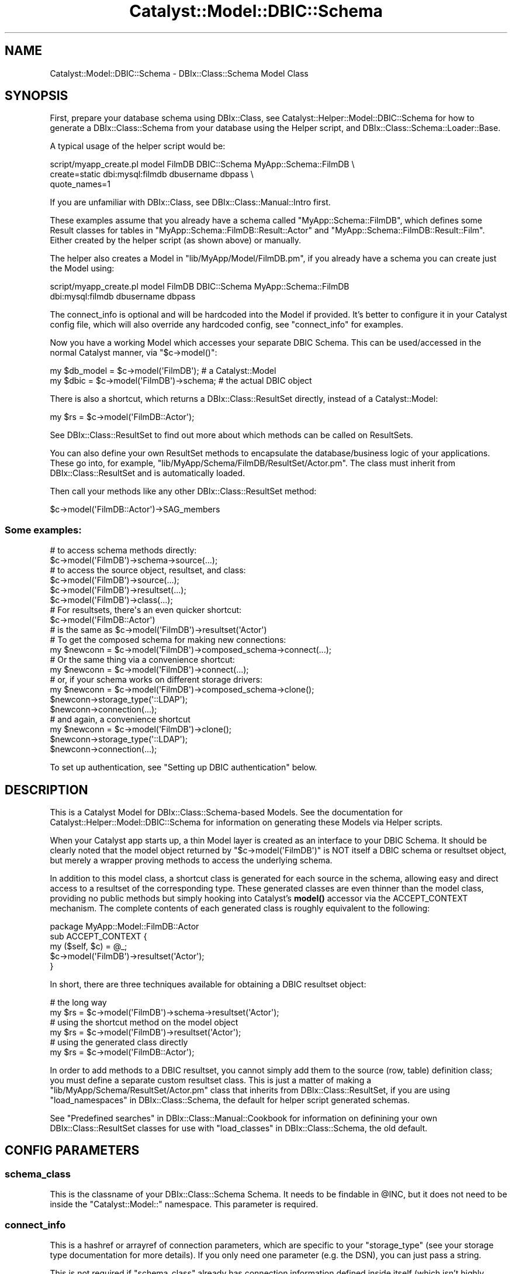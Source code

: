 .\" -*- mode: troff; coding: utf-8 -*-
.\" Automatically generated by Pod::Man 5.01 (Pod::Simple 3.43)
.\"
.\" Standard preamble:
.\" ========================================================================
.de Sp \" Vertical space (when we can't use .PP)
.if t .sp .5v
.if n .sp
..
.de Vb \" Begin verbatim text
.ft CW
.nf
.ne \\$1
..
.de Ve \" End verbatim text
.ft R
.fi
..
.\" \*(C` and \*(C' are quotes in nroff, nothing in troff, for use with C<>.
.ie n \{\
.    ds C` ""
.    ds C' ""
'br\}
.el\{\
.    ds C`
.    ds C'
'br\}
.\"
.\" Escape single quotes in literal strings from groff's Unicode transform.
.ie \n(.g .ds Aq \(aq
.el       .ds Aq '
.\"
.\" If the F register is >0, we'll generate index entries on stderr for
.\" titles (.TH), headers (.SH), subsections (.SS), items (.Ip), and index
.\" entries marked with X<> in POD.  Of course, you'll have to process the
.\" output yourself in some meaningful fashion.
.\"
.\" Avoid warning from groff about undefined register 'F'.
.de IX
..
.nr rF 0
.if \n(.g .if rF .nr rF 1
.if (\n(rF:(\n(.g==0)) \{\
.    if \nF \{\
.        de IX
.        tm Index:\\$1\t\\n%\t"\\$2"
..
.        if !\nF==2 \{\
.            nr % 0
.            nr F 2
.        \}
.    \}
.\}
.rr rF
.\" ========================================================================
.\"
.IX Title "Catalyst::Model::DBIC::Schema 3pm"
.TH Catalyst::Model::DBIC::Schema 3pm 2023-07-30 "perl v5.38.2" "User Contributed Perl Documentation"
.\" For nroff, turn off justification.  Always turn off hyphenation; it makes
.\" way too many mistakes in technical documents.
.if n .ad l
.nh
.SH NAME
Catalyst::Model::DBIC::Schema \- DBIx::Class::Schema Model Class
.SH SYNOPSIS
.IX Header "SYNOPSIS"
First, prepare your database schema using DBIx::Class, see
Catalyst::Helper::Model::DBIC::Schema for how to generate a
DBIx::Class::Schema from your database using the Helper script, and
DBIx::Class::Schema::Loader::Base.
.PP
A typical usage of the helper script would be:
.PP
.Vb 3
\&    script/myapp_create.pl model FilmDB DBIC::Schema MyApp::Schema::FilmDB \e
\&        create=static dbi:mysql:filmdb dbusername dbpass \e
\&        quote_names=1
.Ve
.PP
If you are unfamiliar with DBIx::Class, see DBIx::Class::Manual::Intro
first.
.PP
These examples assume that you already have a schema called
\&\f(CW\*(C`MyApp::Schema::FilmDB\*(C'\fR, which defines some Result classes for tables in
\&\f(CW\*(C`MyApp::Schema::FilmDB::Result::Actor\*(C'\fR and
\&\f(CW\*(C`MyApp::Schema::FilmDB::Result::Film\*(C'\fR. Either created by the helper script (as
shown above) or manually.
.PP
The helper also creates a Model in \f(CW\*(C`lib/MyApp/Model/FilmDB.pm\*(C'\fR, if you already
have a schema you can create just the Model using:
.PP
.Vb 2
\&    script/myapp_create.pl model FilmDB DBIC::Schema MyApp::Schema::FilmDB
\&        dbi:mysql:filmdb dbusername dbpass
.Ve
.PP
The connect_info is optional and will be hardcoded into the Model if provided.
It's better to configure it in your Catalyst config file, which will also
override any hardcoded config, see "connect_info" for examples.
.PP
Now you have a working Model which accesses your separate DBIC Schema. This can
be used/accessed in the normal Catalyst manner, via \f(CW\*(C`$c\->model()\*(C'\fR:
.PP
.Vb 2
\&  my $db_model = $c\->model(\*(AqFilmDB\*(Aq);         # a Catalyst::Model
\&  my $dbic     = $c\->model(\*(AqFilmDB\*(Aq)\->schema; # the actual DBIC object
.Ve
.PP
There is also a shortcut, which returns a DBIx::Class::ResultSet directly,
instead of a Catalyst::Model:
.PP
.Vb 1
\&  my $rs = $c\->model(\*(AqFilmDB::Actor\*(Aq);
.Ve
.PP
See DBIx::Class::ResultSet to find out more about which methods can be
called on ResultSets.
.PP
You can also define your own ResultSet methods to encapsulate the
database/business logic of your applications. These go into, for example,
\&\f(CW\*(C`lib/MyApp/Schema/FilmDB/ResultSet/Actor.pm\*(C'\fR. The class must inherit from
DBIx::Class::ResultSet and is automatically loaded.
.PP
Then call your methods like any other DBIx::Class::ResultSet method:
.PP
.Vb 1
\&    $c\->model(\*(AqFilmDB::Actor\*(Aq)\->SAG_members
.Ve
.SS "Some examples:"
.IX Subsection "Some examples:"
.Vb 2
\&  # to access schema methods directly:
\&  $c\->model(\*(AqFilmDB\*(Aq)\->schema\->source(...);
\&
\&  # to access the source object, resultset, and class:
\&  $c\->model(\*(AqFilmDB\*(Aq)\->source(...);
\&  $c\->model(\*(AqFilmDB\*(Aq)\->resultset(...);
\&  $c\->model(\*(AqFilmDB\*(Aq)\->class(...);
\&
\&  # For resultsets, there\*(Aqs an even quicker shortcut:
\&  $c\->model(\*(AqFilmDB::Actor\*(Aq)
\&  # is the same as $c\->model(\*(AqFilmDB\*(Aq)\->resultset(\*(AqActor\*(Aq)
\&
\&  # To get the composed schema for making new connections:
\&  my $newconn = $c\->model(\*(AqFilmDB\*(Aq)\->composed_schema\->connect(...);
\&
\&  # Or the same thing via a convenience shortcut:
\&  my $newconn = $c\->model(\*(AqFilmDB\*(Aq)\->connect(...);
\&
\&  # or, if your schema works on different storage drivers:
\&  my $newconn = $c\->model(\*(AqFilmDB\*(Aq)\->composed_schema\->clone();
\&  $newconn\->storage_type(\*(Aq::LDAP\*(Aq);
\&  $newconn\->connection(...);
\&
\&  # and again, a convenience shortcut
\&  my $newconn = $c\->model(\*(AqFilmDB\*(Aq)\->clone();
\&  $newconn\->storage_type(\*(Aq::LDAP\*(Aq);
\&  $newconn\->connection(...);
.Ve
.PP
To set up authentication, see "Setting up DBIC authentication" below.
.SH DESCRIPTION
.IX Header "DESCRIPTION"
This is a Catalyst Model for DBIx::Class::Schema\-based Models.  See
the documentation for Catalyst::Helper::Model::DBIC::Schema for
information on generating these Models via Helper scripts.
.PP
When your Catalyst app starts up, a thin Model layer is created as an interface
to your DBIC Schema. It should be clearly noted that the model object returned
by \f(CW\*(C`$c\->model(\*(AqFilmDB\*(Aq)\*(C'\fR is NOT itself a DBIC schema or resultset object,
but merely a wrapper proving methods to access the underlying
schema.
.PP
In addition to this model class, a shortcut class is generated for each 
source in the schema, allowing easy and direct access to a resultset of the 
corresponding type. These generated classes are even thinner than the model 
class, providing no public methods but simply hooking into Catalyst's 
\&\fBmodel()\fR accessor via the 
ACCEPT_CONTEXT mechanism. The complete 
contents of each generated class is roughly equivalent to the following:
.PP
.Vb 5
\&  package MyApp::Model::FilmDB::Actor
\&  sub ACCEPT_CONTEXT {
\&      my ($self, $c) = @_;
\&      $c\->model(\*(AqFilmDB\*(Aq)\->resultset(\*(AqActor\*(Aq);
\&  }
.Ve
.PP
In short, there are three techniques available for obtaining a DBIC 
resultset object:
.PP
.Vb 2
\&  # the long way
\&  my $rs = $c\->model(\*(AqFilmDB\*(Aq)\->schema\->resultset(\*(AqActor\*(Aq);
\&
\&  # using the shortcut method on the model object
\&  my $rs = $c\->model(\*(AqFilmDB\*(Aq)\->resultset(\*(AqActor\*(Aq);
\&
\&  # using the generated class directly
\&  my $rs = $c\->model(\*(AqFilmDB::Actor\*(Aq);
.Ve
.PP
In order to add methods to a DBIC resultset, you cannot simply add them to 
the source (row, table) definition class; you must define a separate custom 
resultset class. This is just a matter of making a
\&\f(CW\*(C`lib/MyApp/Schema/ResultSet/Actor.pm\*(C'\fR class that inherits from
DBIx::Class::ResultSet, if you are using
"load_namespaces" in DBIx::Class::Schema, the default for helper script generated
schemas.
.PP
See "Predefined searches" in DBIx::Class::Manual::Cookbook 
for information on definining your own DBIx::Class::ResultSet classes for
use with "load_classes" in DBIx::Class::Schema, the old default.
.SH "CONFIG PARAMETERS"
.IX Header "CONFIG PARAMETERS"
.SS schema_class
.IX Subsection "schema_class"
This is the classname of your DBIx::Class::Schema Schema.  It needs
to be findable in \f(CW@INC\fR, but it does not need to be inside the 
\&\f(CW\*(C`Catalyst::Model::\*(C'\fR namespace.  This parameter is required.
.SS connect_info
.IX Subsection "connect_info"
This is a hashref or arrayref of connection parameters, which are specific to
your \f(CW\*(C`storage_type\*(C'\fR (see your storage type documentation for more details). If
you only need one parameter (e.g. the DSN), you can just pass a string.
.PP
This is not required if \f(CW\*(C`schema_class\*(C'\fR already has connection information
defined inside itself (which isn't highly recommended, but can be done.)
.PP
For DBIx::Class::Storage::DBI, which is the only supported
\&\f(CW\*(C`storage_type\*(C'\fR in DBIx::Class at the time of this writing, the
parameters are your dsn, username, password, and connect options hashref.
.PP
See "connect_info" in DBIx::Class::Storage::DBI for a detailed explanation
of the arguments supported.
.PP
Examples:
.PP
.Vb 5
\&  connect_info => {
\&    dsn => \*(Aqdbi:Pg:dbname=mypgdb\*(Aq,
\&    user => \*(Aqpostgres\*(Aq,
\&    password => \*(Aq\*(Aq
\&  }
\&
\&  connect_info => {
\&    dsn => \*(Aqdbi:SQLite:dbname=foo.db\*(Aq,
\&    on_connect_do => [
\&      \*(AqPRAGMA synchronous = OFF\*(Aq,
\&    ]
\&  }
\&
\&  connect_info => {
\&    dsn => \*(Aqdbi:Pg:dbname=mypgdb\*(Aq,
\&    user => \*(Aqpostgres\*(Aq,
\&    password => \*(Aq\*(Aq,
\&    pg_enable_utf8 => 1,
\&    on_connect_do => [
\&      \*(Aqsome SQL statement\*(Aq,
\&      \*(Aqanother SQL statement\*(Aq,
\&    ],
\&  }
.Ve
.PP
Or using Config::General:
.PP
.Vb 10
\&    <Model::FilmDB>
\&        schema_class   MyApp::Schema::FilmDB
\&        traits Caching
\&        <connect_info>
\&            dsn   dbi:Pg:dbname=mypgdb
\&            user   postgres
\&            password ""
\&            auto_savepoint 1
\&            quote_names 1
\&            on_connect_do   some SQL statement
\&            on_connect_do   another SQL statement
\&        </connect_info>
\&        user_defined_schema_accessor foo
\&    </Model::FilmDB>
.Ve
.PP
or
.PP
.Vb 4
\&    <Model::FilmDB>
\&        schema_class   MyApp::Schema::FilmDB
\&        connect_info   dbi:SQLite:dbname=foo.db
\&    </Model::FilmDB>
.Ve
.PP
Or using YAML:
.PP
.Vb 11
\&  Model::MyDB:
\&      schema_class: MyDB
\&      traits: Caching
\&      connect_info:
\&          dsn: dbi:Oracle:mydb
\&          user: mtfnpy
\&          password: mypass
\&          LongReadLen: 1000000
\&          LongTruncOk: 1
\&          on_connect_call: \*(Aqdatetime_setup\*(Aq
\&          quote_names: 1
.Ve
.PP
The old arrayref style with hashrefs for DBI then DBIx::Class options is also
supported:
.PP
.Vb 10
\&  connect_info => [
\&    \*(Aqdbi:Pg:dbname=mypgdb\*(Aq,
\&    \*(Aqpostgres\*(Aq,
\&    \*(Aq\*(Aq,
\&    {
\&      pg_enable_utf8 => 1,
\&    },
\&    {
\&      auto_savepoint => 1,
\&      on_connect_do => [
\&        \*(Aqsome SQL statement\*(Aq,
\&        \*(Aqanother SQL statement\*(Aq,
\&      ],
\&    }
\&  ]
.Ve
.SS traits
.IX Subsection "traits"
Array of Traits to apply to the instance. Traits are Moose::Roles.
.PP
They are relative to the \f(CW\*(C`MyApp::TraitFor::Model::DBIC::Schema::\*(C'\fR, then
the \f(CW\*(C`Catalyst::TraitFor::Model::DBIC::Schema::\*(C'\fR namespaces, unless
prefixed with \f(CW\*(C`+\*(C'\fR in which case they are taken to be a fully qualified name.
E.g.:
.PP
.Vb 2
\&    traits Caching
\&    traits +MyApp::TraitFor::Model::Foo
.Ve
.PP
A new instance is created at application time, so any consumed required
attributes, coercions and modifiers will work.
.PP
Traits are applied at "COMPONENT" in Catalyst::Component time using
CatalystX::Component::Traits.
.PP
\&\f(CW\*(C`ref $self\*(C'\fR will be an anon class if any traits are applied, \f(CW\*(C`$self\->_original_class_name\*(C'\fR will be the original class.
.PP
When writing a Trait, interesting points to modify are \f(CW\*(C`BUILD\*(C'\fR, "setup" and
"ACCEPT_CONTEXT".
.PP
Traits that come with the distribution:
.IP Catalyst::TraitFor::Model::DBIC::Schema::Caching 4
.IX Item "Catalyst::TraitFor::Model::DBIC::Schema::Caching"
.PD 0
.IP Catalyst::TraitFor::Model::DBIC::Schema::Replicated 4
.IX Item "Catalyst::TraitFor::Model::DBIC::Schema::Replicated"
.IP Catalyst::TraitFor::Model::DBIC::Schema::SchemaProxy 4
.IX Item "Catalyst::TraitFor::Model::DBIC::Schema::SchemaProxy"
.IP Catalyst::TraitFor::Model::DBIC::Schema::PerRequestSchema 4
.IX Item "Catalyst::TraitFor::Model::DBIC::Schema::PerRequestSchema"
.PD
.SS compose_namespaces
.IX Subsection "compose_namespaces"
This model calls "compose_namespace" in DBIx::Class::Schema by default to
install classes into the model namespaces. You can turn that off by
setting this attribute to false. Default is true.
.SS install_model_shortcuts
.IX Subsection "install_model_shortcuts"
If you don't want shortcut models so you can do e.g. \f(CW\*(C`$c\->model(\*(AqDB::Book\*(Aq)\*(C'\fR set this attribute to false, Default is true.
.SS storage_type
.IX Subsection "storage_type"
Allows the use of a different \f(CW\*(C`storage_type\*(C'\fR than what is set in your
\&\f(CW\*(C`schema_class\*(C'\fR (which in turn defaults to \f(CW\*(C`::DBI\*(C'\fR if not set in current
DBIx::Class).  Completely optional, and probably unnecessary for most
people until other storage backends become available for DBIx::Class.
.SH ATTRIBUTES
.IX Header "ATTRIBUTES"
The keys you pass in the model configuration are available as attributes.
.PP
Other attributes available:
.SS connect_info
.IX Subsection "connect_info"
Your connect_info args normalized to hashref form (with dsn/user/password.) See
"connect_info" in DBIx::Class::Storage::DBI for more info on the hashref form of
"connect_info".
.SS model_name
.IX Subsection "model_name"
The model name Catalyst uses to resolve this model, the part after
\&\f(CW\*(C`::Model::\*(C'\fR or \f(CW\*(C`::M::\*(C'\fR in your class name. E.g. if your class name is
\&\f(CW\*(C`MyApp::Model::DB\*(C'\fR the "model_name" will be \f(CW\*(C`DB\*(C'\fR.
.SS _default_cursor_class
.IX Subsection "_default_cursor_class"
What to reset your "cursor_class" in DBIx::Class::Storage::DBI to if a custom one
doesn't work out. Defaults to DBIx::Class::Storage::DBI::Cursor.
.SH "ATTRIBUTES FROM MooseX::Traits::Pluggable"
.IX Header "ATTRIBUTES FROM MooseX::Traits::Pluggable"
.SS _original_class_name
.IX Subsection "_original_class_name"
The class name of your model before any "traits" are applied. E.g.
\&\f(CW\*(C`MyApp::Model::DB\*(C'\fR.
.SS _traits
.IX Subsection "_traits"
Unresolved arrayref of traits passed in the config.
.SS _resolved_traits
.IX Subsection "_resolved_traits"
Traits you used resolved to full class names.
.SH "CONFIGURING YOUR SCHEMA AND RESULTSETS"
.IX Header "CONFIGURING YOUR SCHEMA AND RESULTSETS"
See the documentation for
Catalyst::TraitFor::Model::DBIC::Schema::SchemaProxy for instructions on how
to pass config values from your Catalyst config to your
DBIx::Class::Schema and/or DBIx::Class::ResultSet classes.
.SH METHODS
.IX Header "METHODS"
.SS new
.IX Subsection "new"
Instantiates the Model based on the above-documented \->config parameters.
The only required parameter is \f(CW\*(C`schema_class\*(C'\fR.  \f(CW\*(C`connect_info\*(C'\fR is
required in the case that \f(CW\*(C`schema_class\*(C'\fR does not already have connection
information defined for it.
.SS schema
.IX Subsection "schema"
Accessor which returns the connected schema being used by the this model.
There are direct shortcuts on the model class itself for
schema\->resultset, schema\->source, and schema\->class.
.SS composed_schema
.IX Subsection "composed_schema"
Accessor which returns the composed schema, which has no connection info,
which was used in constructing the "schema". Useful for creating
new connections based on the same schema/model.  There are direct shortcuts
from the model object for composed_schema\->clone and composed_schema\->connect
.PP
If "compose_namespaces" is not true, "composed_schema" is equivalent to
\&\f(CW\*(C`$model\->schema_class\->clone\*(C'\fR.
.SS clone
.IX Subsection "clone"
Shortcut for \->composed_schema\->clone
.SS connect
.IX Subsection "connect"
Shortcut for \->composed_schema\->connect
.SS source
.IX Subsection "source"
Shortcut for \->schema\->source
.SS class
.IX Subsection "class"
Shortcut for \->schema\->class
.SS resultset
.IX Subsection "resultset"
Shortcut for \->schema\->resultset
.SS txn_do
.IX Subsection "txn_do"
Shortcut for \->schema\->txn_do
.SS txn_scope_guard
.IX Subsection "txn_scope_guard"
Shortcut for \->schema\->txn_scope_guard
.SS storage
.IX Subsection "storage"
Provides an accessor for the connected schema's storage object.
.PP
See DBIx::Class::Storage and DBIx::Class::Storage::DBI.
.SS setup
.IX Subsection "setup"
Called at \f(CW\*(C`BUILD\*(C'\fR time before configuration, but after "connect_info" is
set. To do something after configuuration use \f(CW\*(C`after BUILD =>\*(C'\fR.
.PP
Receives a hashref of args passed to \f(CW\*(C`BUILD\*(C'\fR.
.SS ACCEPT_CONTEXT
.IX Subsection "ACCEPT_CONTEXT"
Point of extension for doing things at \f(CW\*(C`$c\->model\*(C'\fR time with context,
returns the model instance, see "ACCEPT_CONTEXT" in Catalyst::Manual::Intro for
more information.
.SH ENVIRONMENT
.IX Header "ENVIRONMENT"
.IP CMDS_NO_SOURCES 4
.IX Item "CMDS_NO_SOURCES"
Set this variable if you will be using schemas with no sources (Result classes)
to disable the warning. The warning is there because having no Result classes
is usually a mistake.
.SH "Setting up DBIC authentication"
.IX Header "Setting up DBIC authentication"
You can set this up with 
Catalyst::Authentication::Store::DBIx::Class in MyApp.pm:
.PP
.Vb 1
\&  package MyApp;
\&
\&  use Catalyst qw/... Authentication .../;
\&
\&  ...
\&
\&  _\|_PACKAGE_\|_\->config(\*(AqPlugin::Authentication\*(Aq =>
\&                {
\&                    default_realm => \*(Aqmembers\*(Aq,
\&                    members => {
\&                        credential => {
\&                            class => \*(AqPassword\*(Aq,
\&                            password_field => \*(Aqpassword\*(Aq,
\&                            password_type => \*(Aqhashed\*(Aq
\&                            password_hash_type => \*(AqSHA\-256\*(Aq
\&                        },
\&                        store => {
\&                            class => \*(AqDBIx::Class\*(Aq,
\&                            user_model => \*(AqDB::User\*(Aq,
\&                            role_relation => \*(Aqroles\*(Aq,
\&                            role_field => \*(Aqrolename\*(Aq,
\&                        }
\&                    }
\&                });
.Ve
.SH "METHOD PROXYING"
.IX Header "METHOD PROXYING"
The automatic proxying to the underlying DBIx::Class::Schema has been
removed as of version \f(CW0.34\fR, to enable this feature add \f(CW\*(C`SchemaProxy\*(C'\fR to
"traits".
.PP
See Catalyst::TraitFor::Model::DBIC::Schema::SchemaProxy.
.SH "SEE ALSO"
.IX Header "SEE ALSO"
General Catalyst Stuff:
.PP
Catalyst::Manual, Catalyst::Test, Catalyst::Request,
Catalyst::Response, Catalyst::Helper, Catalyst,
.PP
Stuff related to DBIC and this Model style:
.PP
DBIx::Class, DBIx::Class::Schema,
DBIx::Class::Schema::Loader, Catalyst::Helper::Model::DBIC::Schema,
CatalystX::Component::Traits, MooseX::Traits::Pluggable
.PP
Traits:
.PP
Catalyst::TraitFor::Model::DBIC::Schema::Caching,
Catalyst::TraitFor::Model::DBIC::Schema::Replicated,
Catalyst::TraitFor::Model::DBIC::Schema::SchemaProxy,
Catalyst::TraitFor::Model::DBIC::Schema::PerRequestSchema,
Catalyst::TraitFor::Model::DBIC::Schema::QueryLog
.SH AUTHOR
.IX Header "AUTHOR"
Brandon L Black \f(CW\*(C`blblack at gmail.com\*(C'\fR
.SH CONTRIBUTORS
.IX Header "CONTRIBUTORS"
caelum: Rafael Kitover \f(CW\*(C`rkitover at cpan.org\*(C'\fR
.PP
dandv: Dan Dascalescu \f(CW\*(C`dandv at cpan.org\*(C'\fR
.PP
bluefeet: Aran Deltac \f(CW\*(C`bluefeet@cpan.org\*(C'\fR
.PP
t0m: Tomas Doran \f(CW\*(C`bobtfish@bobtfish.net\*(C'\fR
.PP
osfameron: \f(CW\*(C`osfameron@cpan.org\*(C'\fR
.PP
ozum: Ozum Eldogan \f(CW\*(C`ozum@ozum.net\*(C'\fR
.PP
Pavel I. Shaydo \f(CW\*(C`zwon@trinitum.org\*(C'\fR
.PP
SineSwiper: Brendan Byrd <byrd.b@insightcom.com>
.SH COPYRIGHT
.IX Header "COPYRIGHT"
Copyright (c) 2006 \- 2010
the Catalyst::Model::DBIC::Schema "AUTHOR" and "CONTRIBUTORS"
as listed above.
.SH LICENSE
.IX Header "LICENSE"
This program is free software. You can redistribute it and/or modify it
under the same terms as Perl itself.
